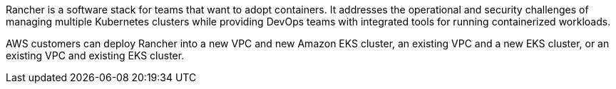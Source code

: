 // Replace the content in <>
// Briefly describe the software. Use consistent and clear branding. 
// Include the benefits of using the software on AWS, and provide details on usage scenarios.

Rancher is a software stack for teams that want to adopt containers. It addresses the operational and security challenges of managing multiple Kubernetes clusters while providing DevOps teams with integrated tools for running containerized workloads.

AWS customers can deploy Rancher into a new VPC and new Amazon EKS cluster, an existing VPC and a new EKS cluster, or an existing VPC and existing EKS cluster.